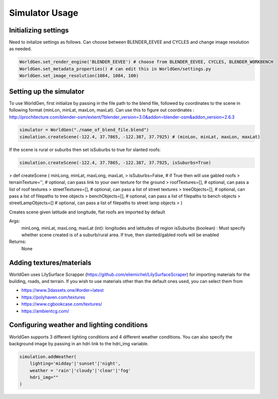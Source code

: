 Simulator Usage
====================

Initializing settings
------------------------
Need to initalize settings as follows. Can choose between BLENDER_EEVEE and CYCLES and change image resolution as needed.

.. code-block:: python

    WorldGen.set_render_engine('BLENDER_EEVEE') # choose from BLENDER_EEVEE, CYCLES, BLENDER_WORKBENCH
    WorldGen.set_metadata_properties() # can edit this in WorldGen/settings.py
    WorldGen.set_image_resolution(1084, 1084, 100) 
    

Setting up the simulator
------------------------

To use WorldGen, first initialize by passing in the file path to the blend file, followed by coordinates to the scene in following format (minLon, minLat, maxLon, maxLat). Can use this to figure out coordinates : http://prochitecture.com/blender-osm/extent/?blender_version=3.0&addon=blender-osm&addon_version=2.6.3

.. code-block:: python

   simulator = WorldGen("./name_of_blend_file.blend")
   simulation.createScene(-122.4, 37.7865, -122.387, 37.7925) # (minLon, minLat, maxLon, maxLat)
   
If the scene is rural or suburbs then set isSuburbs to true for slanted roofs:

.. code-block:: python

   simulation.createScene(-122.4, 37.7865, -122.387, 37.7925, isSuburbs=True)

> def createScene ( minLong, minLat, maxLong, maxLat, 
> isSuburbs=False,     # if True then will use gabled roofs 
> terrainTexture='',   # optional, can pass link to your own texture for the ground
> roofTextures=[],     # optional, can pass a list of roof textures
> streetTextures=[],   # optional, can pass a list of street textures
> treeObjects=[],      # optional, can pass a list of filepaths to tree objects
> benchObjects=[],     # optional, can pass a list of filepaths to bench objects
> streetLampObjects=[] # optional, can pass a list of filepaths to street lamp objects
> )

Creates scene given latitude and longitude, flat roofs are imported by default

Args:
    minLong, minLat, maxLong, maxLat (int): longitudes and latitudes of region
    isSuburbs (boolean) : Must specify whether scene created is of a suburb/rural area. If true, then slanted/gabled roofs will be enabled

Returns:
    None
   
Adding textures/materials
------------------------------------

WorldGen uses LilySurface Scrapper (https://github.com/eliemichel/LilySurfaceScraper) for importing materials for the building, roads, and terrain. If you wish to use materials other than the default ones used, you can select them from 

- https://www.3dassets.one/#order=latest
- https://polyhaven.com/textures
- https://www.cgbookcase.com/textures/
- https://ambientcg.com/

Configuring weather and lighting conditions
------------------------------------------------
WorldGen supports 3 different lighting conditions and 4 different weather conditions. You can also specify the background image by passing in an hdri link to the hdri_img variable.

.. code-block:: python
    
    simulation.addWeather(
        lighting='midday'|'sunset'|'night', 
        weather = 'rain'|'cloudy'|'clear'|'fog'
        hdri_img=""
    )





